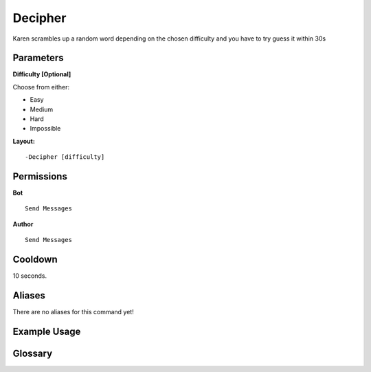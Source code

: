 .. meta::
    :title: Documentation - Mecha Karen
    :type: website
    :url: https://docs.mechakaren.xyz/
    :description: Decipher Command [Fun] [Games].
    :theme-color: #f54646
 
Decipher
========
Karen scrambles up a random word depending on the chosen difficulty and you have to try guess it within 30s
 
Parameters
----------
**Difficulty [Optional]**

Choose from either:

* Easy
* Medium
* Hard
* Impossible
 
**Layout:**
::
    -Decipher [difficulty]
 
Permissions
-----------
**Bot**
::
    Send Messages

 
**Author**
::
    Send Messages
 
Cooldown
--------
10 seconds.
 
Aliases
-------
There are no aliases for this command yet!
 
Example Usage
-------------
 
.. figure:: /images/decipher-1.png
    :width: 400px
    :align: center
    :alt: Example Usage of the Decipher command

.. centered::
    A Successful game of decipher

.. figure:: /images/decipher-2.png
    :width: 400px
    :align: center
    :alt: Example Usage of the Decipher Command

.. centered::
    An Unsuccessful game of decipher

Glossary
--------

.. glossary::
 
     Decipher
        Game / Fun command